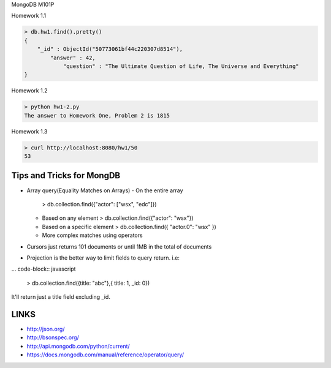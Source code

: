 MongoDB M101P

Homework 1.1

.. code-block:: javascript

    > db.hw1.find().pretty()
    {
        "_id" : ObjectId("50773061bf44c220307d8514"),
            "answer" : 42,
                "question" : "The Ultimate Question of Life, The Universe and Everything"
    }

Homework 1.2

.. code-block:: shell

    > python hw1-2.py
    The answer to Homework One, Problem 2 is 1815

Homework 1.3

.. code-block:: shell

    > curl http://localhost:8080/hw1/50
    53



Tips and Tricks for MongDB
++++++++++++++++++++++++++

* Array query(Equality Matches on Arrays)
  - On the entire array
    > db.collection.find({"actor": ["wsx", "edc"]})

  - Based on any element
    > db.collection.find({"actor": "wsx"})

  - Based on a specific element
    > db.collection.find({ "actor.0": "wsx" })
  - More complex matches using operators

* Cursors just returns 101 documents or until 1MB in the total of documents
* Projection is the better way to limit fields to query return. i.e:

... code-block:: javascript

    > db.collection.find({title: "abc"},{ title: 1, _id: 0})

It'll return just a title field excluding _id.

LINKS
+++++

* http://json.org/
* http://bsonspec.org/
* http://api.mongodb.com/python/current/
* https://docs.mongodb.com/manual/reference/operator/query/
